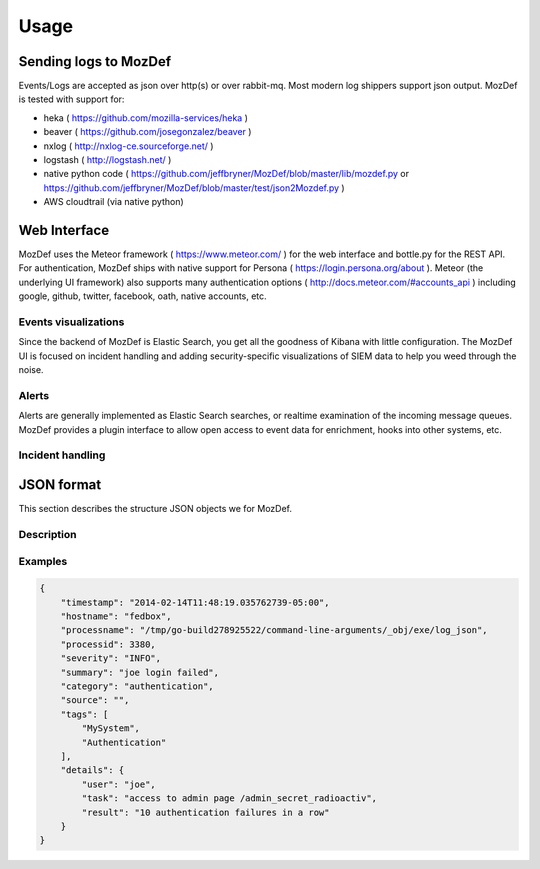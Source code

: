 Usage
=====

Sending logs to MozDef
----------------------

Events/Logs are accepted as json over http(s) or over rabbit-mq. Most modern log shippers support json output. MozDef is tested with support for:

* heka ( https://github.com/mozilla-services/heka )
* beaver ( https://github.com/josegonzalez/beaver )
* nxlog ( http://nxlog-ce.sourceforge.net/ )
* logstash ( http://logstash.net/ )
* native python code ( https://github.com/jeffbryner/MozDef/blob/master/lib/mozdef.py or  https://github.com/jeffbryner/MozDef/blob/master/test/json2Mozdef.py )
* AWS cloudtrail (via native python)


Web Interface
-------------
MozDef uses the Meteor framework  ( https://www.meteor.com/ ) for the web interface and bottle.py for the REST API.
For authentication, MozDef ships with native support for Persona ( https://login.persona.org/about ).
Meteor (the underlying UI framework) also supports many authentication options ( http://docs.meteor.com/#accounts_api ) including google, github, twitter, facebook, oath, native accounts, etc.


Events visualizations
********************
Since the backend of MozDef is Elastic Search, you get all the goodness of Kibana with little configuration.
The MozDef UI is focused on incident handling and adding security-specific visualizations of SIEM data to help you weed through the noise.


Alerts
******
Alerts are generally implemented as Elastic Search searches, or realtime examination of the incoming message queues. MozDef provides a plugin interface to allow open access to event data for enrichment, hooks into other systems, etc.


Incident handling
*****************


JSON format
-----------

This section describes the structure JSON objects we for MozDef.


Description
**********

Examples
********

.. code-block:: javascript

	{
	    "timestamp": "2014-02-14T11:48:19.035762739-05:00",
	    "hostname": "fedbox",
	    "processname": "/tmp/go-build278925522/command-line-arguments/_obj/exe/log_json",
	    "processid": 3380,
	    "severity": "INFO",
	    "summary": "joe login failed",
	    "category": "authentication",
	    "source": "",
	    "tags": [
	        "MySystem",
	        "Authentication"
	    ],
	    "details": {
	        "user": "joe",
	        "task": "access to admin page /admin_secret_radioactiv",
	        "result": "10 authentication failures in a row"
	    }
	}
